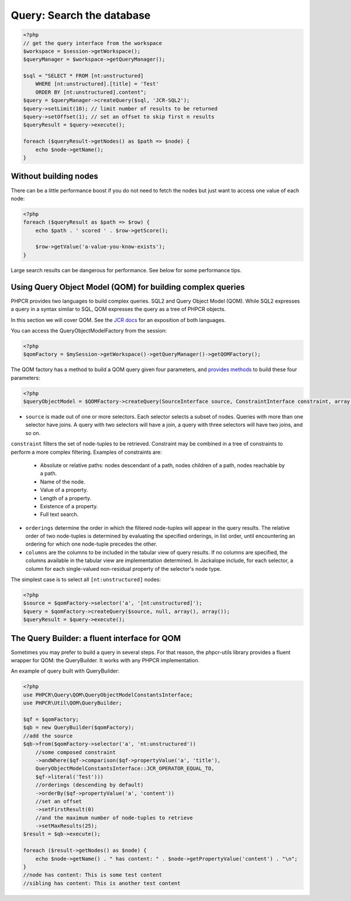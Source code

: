 Query: Search the database
==========================

.. code-block:: php

    <?php
    // get the query interface from the workspace
    $workspace = $session->getWorkspace();
    $queryManager = $workspace->getQueryManager();

    $sql = "SELECT * FROM [nt:unstructured]
        WHERE [nt:unstructured].[title] = 'Test'
        ORDER BY [nt:unstructured].content";
    $query = $queryManager->createQuery($sql, 'JCR-SQL2');
    $query->setLimit(10); // limit number of results to be returned
    $query->setOffset(1); // set an offset to skip first n results
    $queryResult = $query->execute();

    foreach ($queryResult->getNodes() as $path => $node) {
        echo $node->getName();
    }

Without building nodes
----------------------

There can be a little performance boost if you do not need to fetch the nodes
but just want to access one value of each node:

.. code-block:: php

    <?php
    foreach ($queryResult as $path => $row) {
        echo $path . ' scored ' . $row->getScore();

        $row->getValue('a-value-you-know-exists');
    }

Large search results can be dangerous for performance. See below for some
performance tips.


Using Query Object Model (QOM) for building complex queries
-----------------------------------------------------------

PHPCR provides two languages to build complex queries. SQL2 and Query Object Model (QOM). While SQL2 expresses a query in a syntax similar to SQL, QOM expresses the query as a tree of PHPCR objects.

In this section we will cover QOM. See the `JCR docs <http://phpcr.github.com/doc/html/index.html>`_ for an exposition of both languages.

You can access the QueryObjectModelFactory from the session:

.. code-block:: php

    <?php
    $qomFactory = $mySession->getWorkspace()->getQueryManager()->getQOMFactory();

The QOM factory has a method to build a QOM query given four parameters, and `provides methods <http://phpcr.github.com/doc/html/phpcr/query/qom/queryobjectmodelfactoryinterface.html>`_ to build these four parameters:

.. code-block:: php

    <?php
    $queryObjectModel = $QOMFactory->createQuery(SourceInterface source, ConstraintInterface constraint, array orderings, array columns);

- ``source`` is made out of one or more selectors. Each selector selects a subset of nodes. Queries with more than one selector have joins. A query with two selectors will have a join, a query with three selectors will have two joins, and so on.

``constraint`` filters the set of node-tuples to be retrieved. Constraint may be combined in a tree of constraints to perform a more complex filtering. Examples of constraints are:

    - Absolute or relative paths: nodes descendant of a path, nodes children of a path, nodes reachable by a path.
    - Name of the node.
    - Value of a property.
    - Length of a property.
    - Existence of a property.
    - Full text search.

- ``orderings`` determine the order in which the filtered node-tuples will appear in the query results. The relative order of two node-tuples is determined by evaluating the specified orderings, in list order, until encountering an ordering for which one node-tuple precedes the other.

- ``columns`` are the columns to be included in the tabular view of query results. If no columns are specified, the columns available in the tabular view are implementation determined. In Jackalope include, for each selector, a column for each single-valued non-residual property of the selector's node type.

The simplest case is to select all ``[nt:unstructured]`` nodes:

.. code-block:: php

    <?php
    $source = $qomFactory->selector('a', '[nt:unstructured]');
    $query = $qomFactory->createQuery($source, null, array(), array());
    $queryResult = $query->execute();


The Query Builder: a fluent interface for QOM
---------------------------------------------

Sometimes you may prefer to build a query in several steps. For that reason, the phpcr-utils library provides a fluent wrapper for QOM: the QueryBuilder. It works with any PHPCR implementation.

An example of query built with QueryBuilder:

.. code-block:: php

    <?php
    use PHPCR\Query\QOM\QueryObjectModelConstantsInterface;
    use PHPCR\Util\QOM\QueryBuilder;

    $qf = $qomFactory;
    $qb = new QueryBuilder($qomFactory);
    //add the source
    $qb->from($qomFactory->selector('a', 'nt:unstructured'))
        //some composed constraint
        ->andWhere($qf->comparison($qf->propertyValue('a', 'title'),
        QueryObjectModelConstantsInterface::JCR_OPERATOR_EQUAL_TO,
        $qf->literal('Test')))
        //orderings (descending by default)
        ->orderBy($qf->propertyValue('a', 'content'))
        //set an offset
        ->setFirstResult(0)
        //and the maximum number of node-tuples to retrieve
        ->setMaxResults(25);
    $result = $qb->execute();

    foreach ($result->getNodes() as $node) {
        echo $node->getName() . " has content: " . $node->getPropertyValue('content') . "\n";
    }
    //node has content: This is some test content
    //sibling has content: This is another test content
